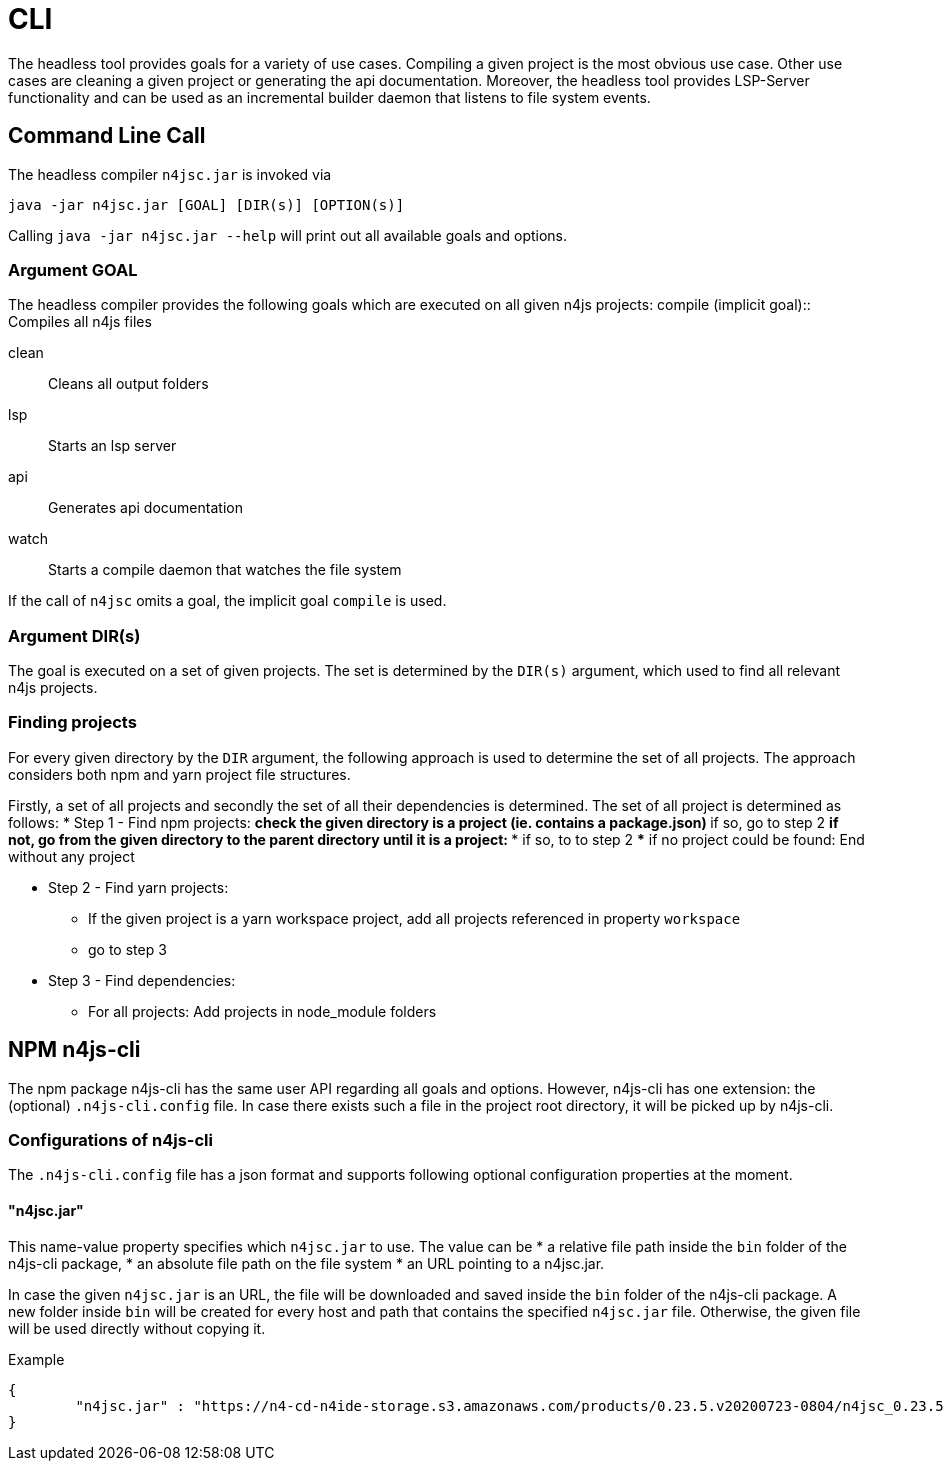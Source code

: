 ////
Copyright (c) 2019 NumberFour AG and others.
All rights reserved. This program and the accompanying materials
are made available under the terms of the Eclipse Public License v1.0
which accompanies this distribution, and is available at
http://www.eclipse.org/legal/epl-v10.html

Contributors:
  NumberFour AG - Initial API and implementation
////

= CLI
:find:


The headless tool provides goals for a variety of use cases.
Compiling a given project is the most obvious use case.
Other use cases are cleaning a given project or generating the api documentation.
Moreover, the headless tool provides LSP-Server functionality and can be used as an
incremental builder daemon that listens to file system events. 



[[sec:Headless_Compiler]]
[.language-bash]
== Command Line Call

The headless compiler `n4jsc.jar` is invoked via

[source,bash]
----
java -jar n4jsc.jar [GOAL] [DIR(s)] [OPTION(s)]
----

Calling `java -jar n4jsc.jar --help` will print out all available goals and options.



=== Argument GOAL

The headless compiler provides the following goals which are executed on all given n4js projects:
compile (implicit goal)::
   Compiles all n4js files
   
clean::
   Cleans all output folders

lsp::
   Starts an lsp server

api::
   Generates api documentation

watch::
   Starts a compile daemon that watches the file system


If the call of `n4jsc` omits a goal, the implicit goal `compile` is used.


=== Argument DIR(s)

The goal is executed on a set of given projects.
The set is determined by the `DIR(s)` argument, which used to find all relevant n4js projects.


=== Finding projects

For every given directory by the `DIR` argument, the following approach is used to determine the set of all projects.
The approach considers both npm and yarn project file structures.

Firstly, a set of all projects and secondly the set of all their dependencies is determined.
The set of all project is determined as follows:
* Step 1 - Find npm projects:
** check the given directory is a project (ie. contains a package.json)
** if so, go to step 2
** if not, go from the given directory to the parent directory until it is a project:
*** if so, to to step 2
*** if no project could be found: End without any project

* Step 2 - Find yarn projects:
** If the given project is a yarn workspace project, add all projects referenced in property `workspace`
** go to step 3 

* Step 3 - Find dependencies:
** For all projects: Add projects in node_module folders



== NPM n4js-cli

The npm package n4js-cli has the same user API regarding all goals and options.
However, n4js-cli has one extension: the (optional) `.n4js-cli.config` file.
In case there exists such a file in the project root directory, it will be picked up by n4js-cli.


=== Configurations of n4js-cli

The `.n4js-cli.config` file has a json format and supports following optional configuration properties at the moment.

==== "n4jsc.jar"

This name-value property specifies which `n4jsc.jar` to use.
The value can be 
* a relative file path inside the `bin` folder of the n4js-cli package,
* an absolute file path on the file system
* an URL pointing to a n4jsc.jar.

In case the given `n4jsc.jar` is an URL, the file will be downloaded and saved inside the `bin` folder of the n4js-cli package.
A new folder inside `bin` will be created for every host and path that contains the specified `n4jsc.jar` file.
Otherwise, the given file will be used directly without copying it.

Example::

[source,bash]
----
{
	"n4jsc.jar" : "https://n4-cd-n4ide-storage.s3.amazonaws.com/products/0.23.5.v20200723-0804/n4jsc_0.23.5.v20200723-0804.jar"
}
----



